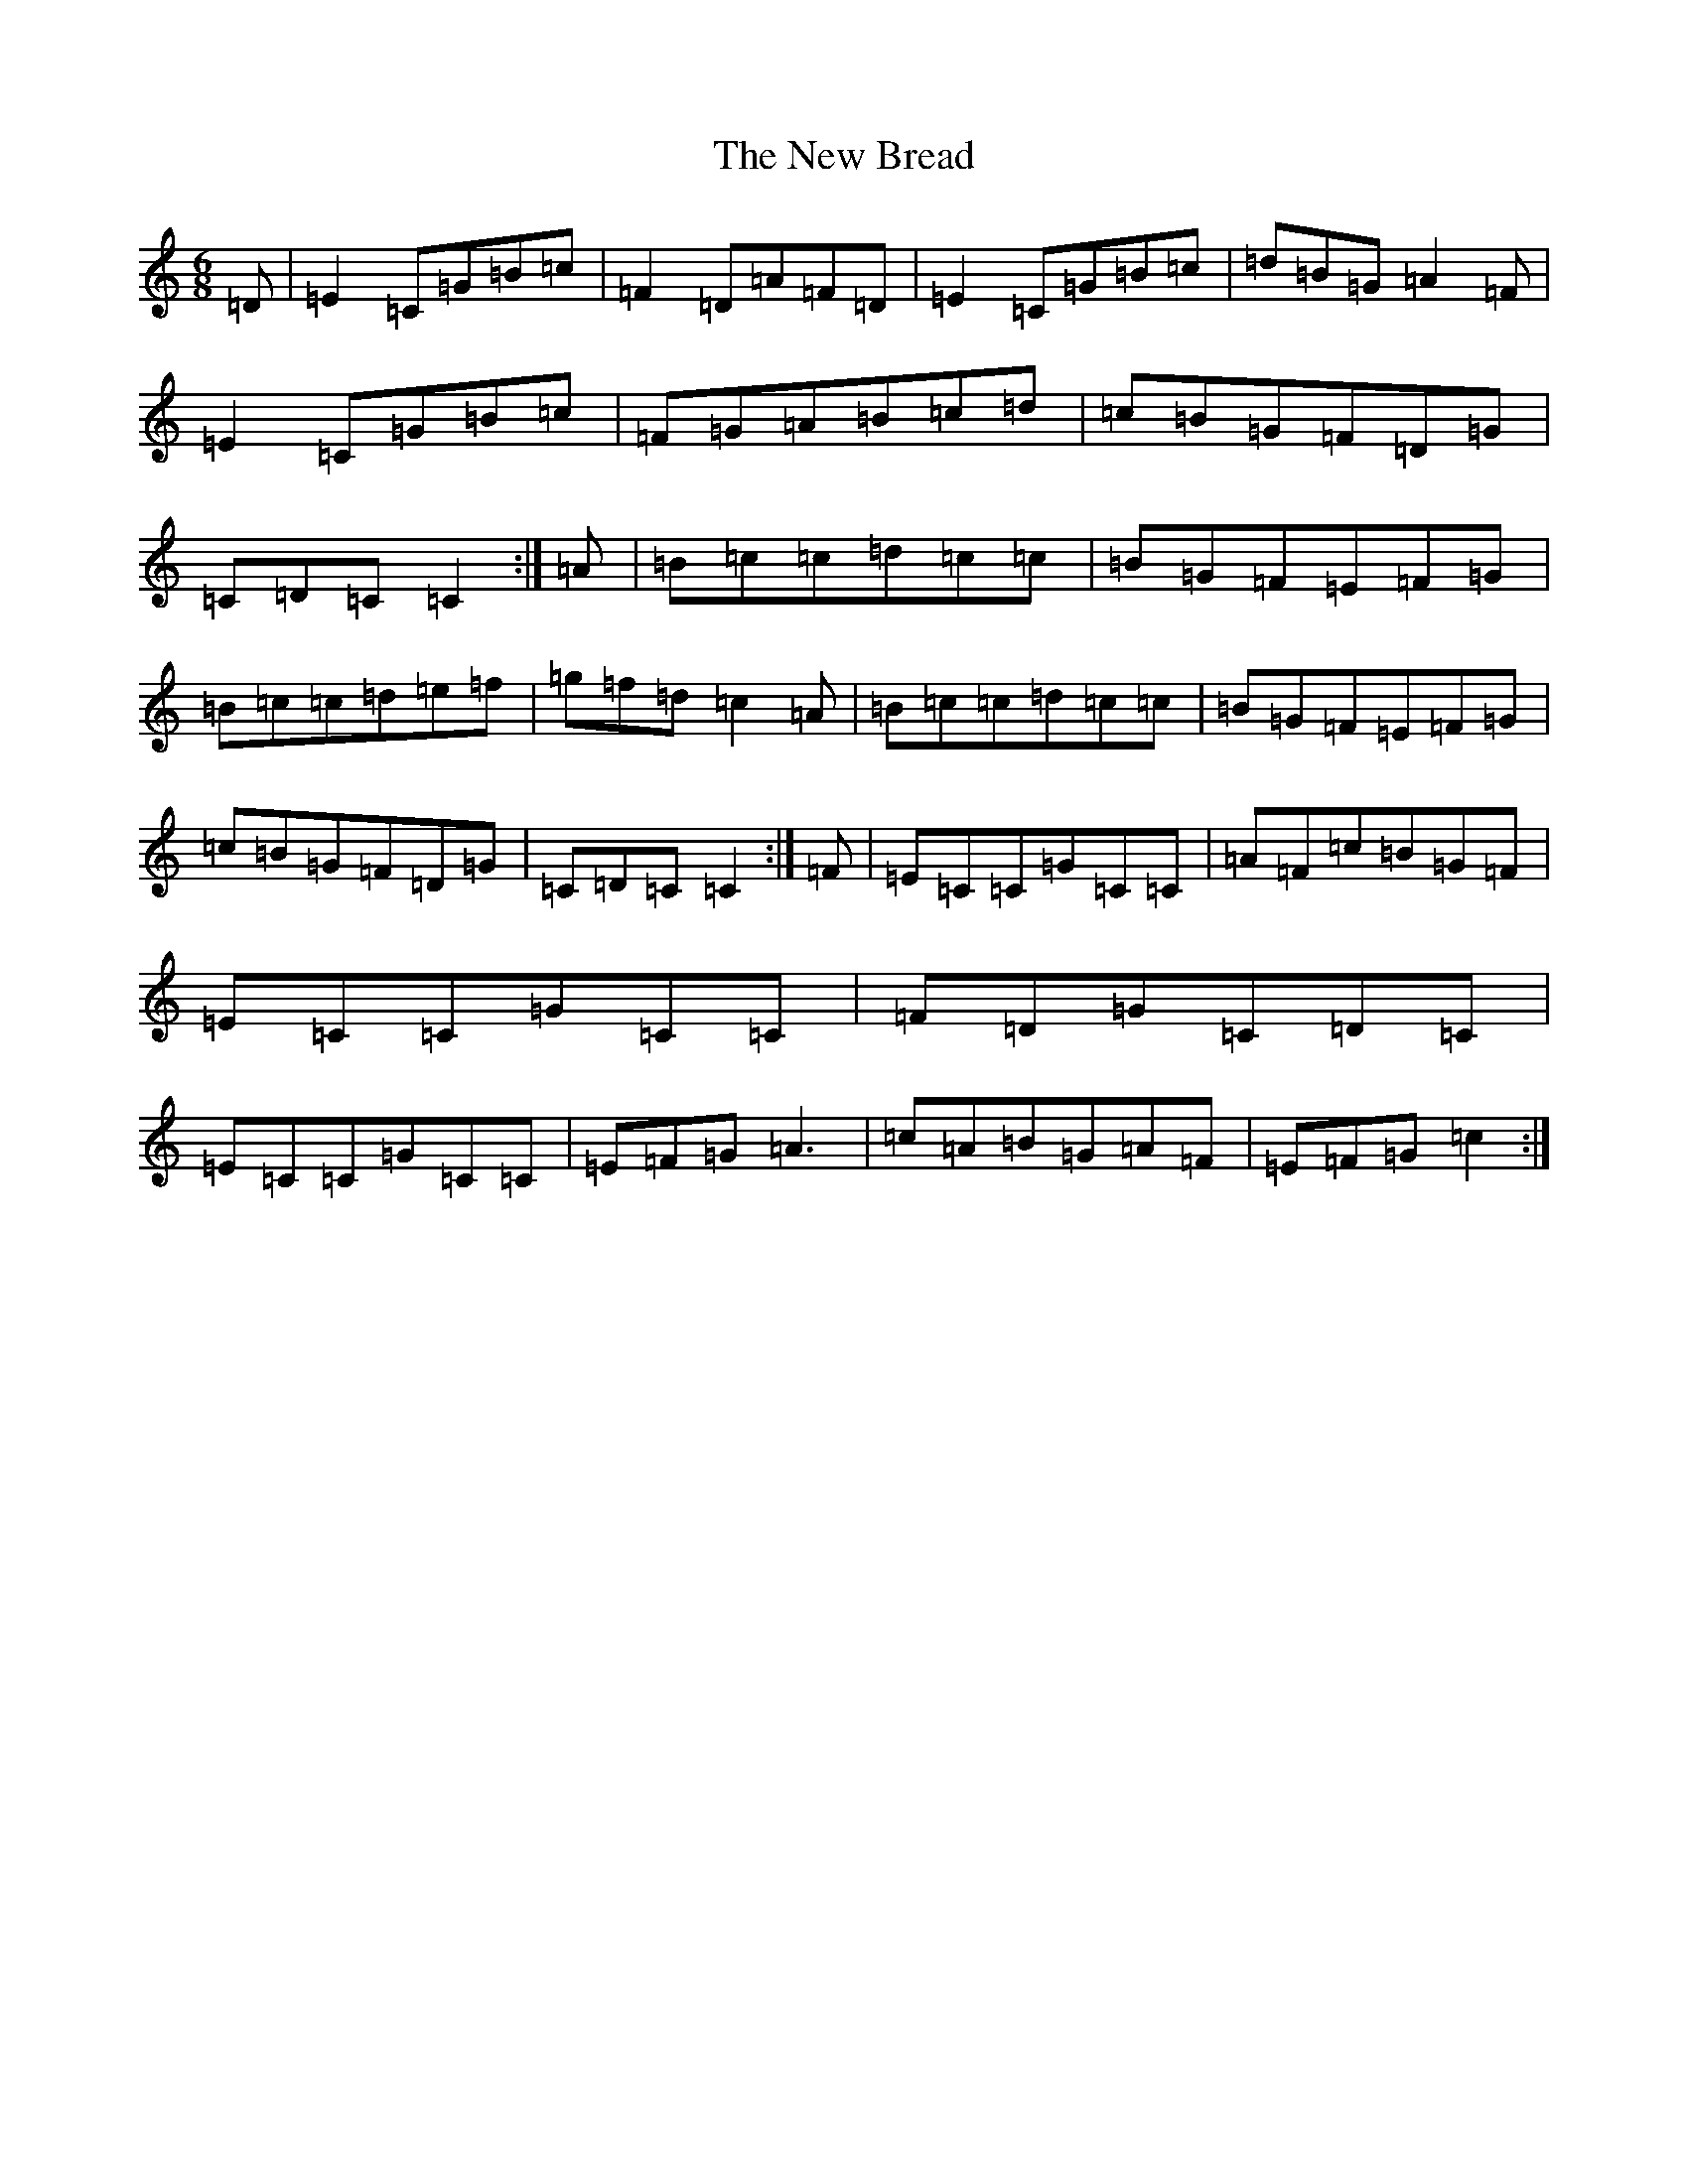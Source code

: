 X: 15365
T: New Bread, The
S: https://thesession.org/tunes/8458#setting8458
R: jig
M:6/8
L:1/8
K: C Major
=D|=E2=C=G=B=c|=F2=D=A=F=D|=E2=C=G=B=c|=d=B=G=A2=F|=E2=C=G=B=c|=F=G=A=B=c=d|=c=B=G=F=D=G|=C=D=C=C2:|=A|=B=c=c=d=c=c|=B=G=F=E=F=G|=B=c=c=d=e=f|=g=f=d=c2=A|=B=c=c=d=c=c|=B=G=F=E=F=G|=c=B=G=F=D=G|=C=D=C=C2:|=F|=E=C=C=G=C=C|=A=F=c=B=G=F|=E=C=C=G=C=C|=F=D=G=C=D=C|=E=C=C=G=C=C|=E=F=G=A3|=c=A=B=G=A=F|=E=F=G=c2:|